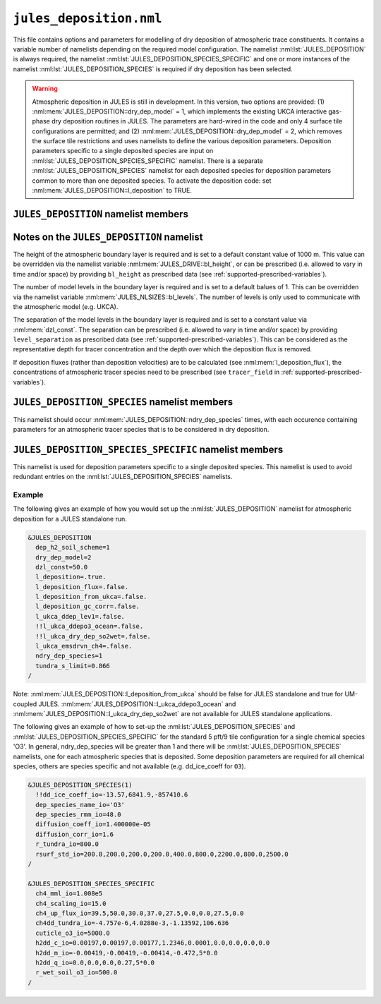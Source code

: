 ``jules_deposition.nml``
=============================


This file contains options and parameters for modelling of dry deposition of atmospheric trace constituents. It contains a variable number of namelists depending on the required model configuration. The namelist :nml:lst:`JULES_DEPOSITION` is always required, the namelist :nml:lst:`JULES_DEPOSITION_SPECIES_SPECIFIC` and one or more instances of the namelist :nml:lst:`JULES_DEPOSITION_SPECIES` is required if dry deposition has been selected.

.. warning::
   Atmospheric deposition in JULES is still in development. In this version, two options are provided: (1) :nml:mem:`JULES_DEPOSITION::dry_dep_model` = 1, which implements the existing UKCA interactive gas-phase dry deposition routines in JULES. The parameters are hard-wired in the code and only 4 surface tile configurations are permitted; and (2) :nml:mem:`JULES_DEPOSITION::dry_dep_model` = 2, which removes the surface tile restrictions and uses namelists to define the various deposition parameters. Deposition parameters specific to a single deposited species are input on :nml:lst:`JULES_DEPOSITION_SPECIES_SPECIFIC` namelist. There is a separate :nml:lst:`JULES_DEPOSITION_SPECIES` namelist for each deposited species for deposition parameters common to more than one deposited species. To activate the deposition code: set :nml:mem:`JULES_DEPOSITION::l_deposition` to TRUE.



``JULES_DEPOSITION`` namelist members
-------------------------------------

.. nml:namelist:: JULES_DEPOSITION


.. nml:member:: l_deposition

   :type: logical
   :default: FALSE

   Switch to activate deposition code in JULES.
   
   TRUE
      Model deposition in JULES.

   FALSE
      Do not model deposition in JULES.

   .. note:: There is now a requirement to specify all surface types in :nml:lst:`JULES_SURFACE_TYPES` (the plant functional types need to be defined, e.g. :nml:mem:`JULES_SURFACE_TYPES::brd_leaf` =1, :nml:mem:`JULES_SURFACE_TYPES::ndl_leaf` =2, :nml:mem:`JULES_SURFACE_TYPES::c3_grass` =3, :nml:mem:`JULES_SURFACE_TYPES::c4_grass` =4, :nml:mem:`JULES_SURFACE_TYPES::shrub` =5 for the 5-pft configuration).


.. nml:group:: Only used if :nml:mem:`l_deposition` = TRUE.


   .. nml:member:: dry_dep_model

      :type: integer
      :permitted: 1, 2
      :default: none

      Choice for model of dry deposition.

      Possible values are:

      1. | Parameterisation based on the interactive dry deposition scheme in the UKCA.
      2. | Parameterisation based on the interactive dry deposition scheme in the UKCA, with the restriction on the allowable surface tile configuration removed.


   .. nml:member:: dep_h2_soil_scheme

      :type: integer
      :permitted: 1, 2
      :default: none

      Choice for scheme for soil uptake of H2 from the atmosphere.

      Possible values are:

      1. | Parameterisation based on Conrad & Seiler uptake scheme in the UKCA.
      2. | Parameterisation based on Paulot et al. scheme.

      Note: The Paulot et al. scheme is currently not available in UM-coupled JULES applications. 


   .. nml:member:: l_deposition_flux

      :type: logical
      :default: FALSE

      Switch for calculation of deposition fluxes as opposed to deposition velocities.

      TRUE
         Calculate deposition fluxes. This requires that the concentrations of atmopsheric tracer species are provided as prescribed data (see :ref:`supported-prescribed-variables`).

      FALSE
         Calculate deposition velocities.


   .. nml:member:: ndry_dep_species

      :type: integer
      :permitted: >= 1 and <= 200 (ndep_species_max)
      :default: none

      Number of species for which dry deposition is calculated.


   .. nml:member:: tundra_s_limit

      :type: real
      :default: none

      Latitude of southern limit of tundra (radians). This is used to alter the calculation of deposition of certain species in the tundra region (actually for all points north of this limit). Only used if the list of species (see :nml:mem:`JULES_DEPOSITION_SPECIES::dep_species_name_io`) includes one or more of 'CO', 'NO2', 'O3', 'PAN', 'PPAN', 'MPAN' or 'ONITU'. 


   .. nml:member:: dzl_const

      :type: real
      :default: none

      Constant value for separation of boundary layer levels (m). All layer thicknesses are set to this value. This is used as a simple way to prescribe the layer thicknesses in standalone mode. This value can be overriden by prescribed data - see :nml:lst:`JULES_PRESCRIBED`. This can be considered as the representative depth for tracer concentration and the depth over which the deposition flux is removed.


   .. nml:member:: l_deposition_from_ukca

      :type: logical
      :default: FALSE

      Switch to determine calling routine for the JULES-based interactive deposition routines.

      TRUE
         Calls the JULES-based deposition routines from the same UKCA routine ukca_chemistry_ctl (or the equivalents: ukca_chemistry_ctl_BE or ukca_chemistry_ctl_col), which is used to call the UKCA-based interactive deposition routines.

      FALSE
         Calls the JULES-based deposition routines from the JULES routine surf_couple_extra.

   .. note:: For JULES standalone applications, the JULES-based deposition routines can only be called from surf_couple_extra() and :nml:mem:`JULES_DEPOSITION::l_deposition_from_ukca` is false and not enabled. For UM-coupled JULES applications, the JULES-based deposition routines can currently only be called from the UKCA and :nml:mem:`JULES_DEPOSITION::l_deposition_from_ukca` should be set to true.


.. nml:group:: (1) Switches that are only available for use in standalone JULES applications.

   .. nml:member:: l_deposition_gc_corr

      :type: logical
      :default: FALSE

      Switch to use stomatal conductances with or without bare soil evaporation.

      TRUE
         Use calculation of stomatal conductance without bare soil evaporation.

      FALSE
         Use calculation of stomatal conductance with bare soil evaporation.


.. nml:group:: (2) For UM-coupled JULES applications, the following switches are set during the run to be equivalent to the corresponding switches in the UKCA (which are set in the UM run_ukca namelist).

   .. nml:member:: l_ukca_ddep_lev1

      :type: logical
      :default: FALSE

      Switch from the UKCA controlling which atmospheric levels in the boundary layer are used for dry deposition. For UM-coupled JULES applications, the UKCA interactive dry deposition switch (l_ukca_intdd in the run_ukca namelist) needs to be true. 

      TRUE
         Deposition occurs only from the lowest level in the atmospheric boundary layer.

      FALSE
         Deposition occurs from all levels within the atmospheric boundary layer.


   .. nml:member:: l_ukca_emsdrvn_ch4

      :type: logical
      :default: FALSE

      Switch from the UKCA in which the UKCA chemistry scheme uses methane (CH\ :sub:`4`) emissions instead of prescribed CH\ :sub:`4` surface mole fractions.

      TRUE
         UKCA chemistry scheme uses methane (CH\ :sub:`4`) emissions.

      FALSE
         UKCA chemistry scheme uses prescribed CH\ :sub:`4` surface mole fractions.


.. nml:group:: (3) Switches that are only available for UM-coupled JULES applications. The following switches are set during the run to be equivalent to the corresponding switches in the UKCA (which are set in the UM run_ukca namelist).

   .. nml:member:: l_ukca_ddepo3_ocean

      :type: logical
      :default: FALSE

      Switch from the UKCA to use a mechanistic calculation for deposition of ozone to the ocean from Luhar et al. (2018).

      TRUE
         Use the mechanistic calculation of Luhar et al. (2018).

      FALSE
         Use the surface resistance term for water provided in rsurf_std_io.


   .. nml:member:: l_ukca_dry_dep_so2wet

      :type: logical
      :default: FALSE

      Switch from the UKCA to account for surface wetness in the dry deposition for SO\ :sub:`2`. The calculation uses the parameterisation in Erisman, Pul and Wyers (1994).

      TRUE
         Account for surface wetness in the dry deposition for SO\ :sub:`2`.

      FALSE
         Do not account for surface wetness in the dry deposition for SO\ :sub:`2`.


Notes on the ``JULES_DEPOSITION`` namelist
------------------------------------------

The height of the atmospheric boundary layer is required and is set to a default constant value of 1000 m. This value can be overridden via the namelist variable :nml:mem:`JULES_DRIVE::bl_height`, or can be prescribed (i.e. allowed to vary in time and/or space) by providing ``bl_height`` as prescribed data (see :ref:`supported-prescribed-variables`).

The number of model levels in the boundary layer is required and is set to a default balues of 1. This can be overridden via the namelist variable :nml:mem:`JULES_NLSIZES::bl_levels`. The number of levels is only used to communicate with the atmospheric model (e.g. UKCA).

The separation of the model levels in the boundary layer is required and is set to a constant value via :nml:mem:`dzl_const`. The separation can be prescribed (i.e. allowed to vary in time and/or space) by providing ``level_separation`` as prescribed data (see :ref:`supported-prescribed-variables`). This can be considered as the representative depth for tracer concentration and the depth over which the deposition flux is removed.

If deposition fluxes (rather than deposition velocities) are to be calculated (see :nml:mem:`l_deposition_flux`), the concentrations of atmospheric tracer species need to be prescribed (see ``tracer_field`` in :ref:`supported-prescribed-variables`).


``JULES_DEPOSITION_SPECIES`` namelist members
---------------------------------------------

.. nml:namelist:: JULES_DEPOSITION_SPECIES

This namelist should occur :nml:mem:`JULES_DEPOSITION::ndry_dep_species` times, with each occurence containing parameters for an atmospheric tracer species that is to be considered in dry deposition.

.. nml:member:: dep_species_name_io

   :type: character
   :default: none

   Name of an atmospheric tracer species to be included in deposition modelling.


.. nml:member:: dep_species_rmm_io

   :type: real
   :default: none

   Relative molecular mass (g mol\ :sup:`-1`), as used in the UKCA. It is used in the calculation of the quasi-laminar resistance term (R\ :sub:`b`), if no diffusion coefficient is provided.


.. nml:member:: diffusion_coeff_io

   :type: real
   :default: none

   Diffusion coefficient (m\ :sup:`-2` s\ :sup:`-1`).

   .. note:: If there is no measured value of the diffusion coefficient for any chemical species in the chemical mechanism, the diffusion coefficient for those species should be set to -1.0. This will be used to indicate that the diffusion coefficient will be calculated from the diffusion coefficient of water and the relative molecular masses of water and the chemical species.


.. nml:member:: rsurf_std_io

   :type: real(ntype)
   :default: none

   Standard value of surface resistance for each surface type (s m\ :sup:`-1`).


.. nml:group:: Only used if :nml:mem:`dep_species_name_io` = ``NO2``, ``O3``, ``PAN``, ``PPAN``, ``MPAN`` or ``ONITU``. Values provided for other species will be ignored.

   .. nml:member:: diffusion_corr_io

      :type: real
      :default: none

      Diffusion correction factor for stomatal resistance, accounting for the different diffusivities of water and other species (dimensionless).


.. nml:group:: Only used if :nml:mem:`dep_species_name_io` = ``CO``, ``NO2``, ``O3``, ``PAN``, ``PPAN``, ``MPAN`` or ``ONITU``. Values provided for other species will be ignored.

   .. nml:member:: r_tundra_io

      :type: real
      :default: none

      Surface resistance used in tundra region (s m\ :sup:`-1`).


.. nml:group:: Only used if :nml:mem:`dep_species_name_io` = ``HNO3``, ``HONO2``, ``ISON`` and if :nml:mem:`JULES_TEMP_FIXES::l_fix_improve_drydep` = true, also for ``HCl``, ``HOCl``, ``HBr`` or ``HOBr``.

   .. nml:member:: dd_ice_coeff_io

      :type: real(3)
      :default: none

      Coefficients in quadratic function relating dry deposition over ice to temperature.


``JULES_DEPOSITION_SPECIES_SPECIFIC`` namelist members
------------------------------------------------------

.. nml:namelist:: JULES_DEPOSITION_SPECIES_SPECIFIC

This namelist is used for deposition parameters specific to a single deposited species. This namelist is used to avoid redundant entries on the :nml:lst:`JULES_DEPOSITION_SPECIES` namelists.

.. nml:group:: Deposition parameters specific to :nml:mem:`JULES_DEPOSITION_SPECIES::dep_species_name_io` = ``CH4``.

   .. nml:member:: ch4_scaling_io

      :type: real
      :default: none

      Scaling applied to methane soil uptake (dimensionless). (Originally this was used to match the value from the IPCC Third Assessment Report.)


   .. nml:member:: ch4_mml_io

      :type: real
      :default: none

      Factor used in UKCA to convert the methane soil uptake flux in (\ |mu|\ g m\ :sup:`-2` h\ :sup:`-1`) to a dry dep velocity (in m s\ :sup:`-1`). The current value of ch4_mml_io = 3600.0 * 0.016 * 1.0 x 10\ :sup:`9` * 1.75 x 10\ :sup:`-6` = 1.008 x 10\ :sup:`5`, where 0.016 is the relative molecular mass of methane (kg), 1.0 x 10\ :sup:`9` converts \ |mu|\ g to kg, and 1.75 x 10\ :sup:`-6` ppmv is the assumed mean global atmospheric volume mixing ratio of methane.


   .. nml:member:: ch4dd_tundra_io

      :type: real(4)
      :default: none

      Coefficients of cubic polynomial relating methane loss for tundra to temperature. Flux is in units of \ |mu|\ g (CH\ :sub:`4`) m\ :sup:`-2` s\ :sup:`-1`.


   .. nml:member:: ch4_up_flux_io

      :type: real(ntype)
      :default: none

      Value of uptake flux for methane for each surface type (\ |mu|\ g (CH\ :sub:`4`) m\ :sup:`-2` s\ :sup:`-1`).


.. nml:group:: Deposition parameters specific to :nml:mem:`JULES_DEPOSITION_SPECIES::dep_species_name_io` = ``H2``.


   .. nml:member:: h2dd_c_io

      :type: real(ntype)
      :default: none

      Constant in quadratic function relating hydrogen deposition to soil moisture (s m\ :sup:`-1`).


   .. nml:member:: h2dd_m_io

      :type: real(ntype)
      :default: none

      Coefficient of first order term in quadratic function relating hydrogen deposition to soil moisture (s m\ :sup:`-1`).


   .. nml:member:: h2dd_q_io

      :type: real(ntype)
      :default: none

      Coefficient of second order term in quadratic function relating hydrogen deposition to soil moisture (s m\ :sup:`-1`).


.. nml:group:: Deposition parameters specific to :nml:mem:`JULES_DEPOSITION_SPECIES::dep_species_name_io` = ``O3``.


   .. nml:member:: cuticle_o3_io

      :type: real
      :default: none

      Constant for calculation of cuticular resistance for ozone (s m\ :sup:`-1`).


   .. nml:member:: r_wet_soil_o3_io

      :type: real
      :default: none

      Wet soil surface resistance for ozone (s m\ :sup:`-1`).


Example
~~~~~~~

The following gives an example of how you would set up the :nml:lst:`JULES_DEPOSITION` namelist for atmospheric deposition for a JULES standalone run.

.. code-block::

    &JULES_DEPOSITION
      dep_h2_soil_scheme=1
      dry_dep_model=2
      dzl_const=50.0
      l_deposition=.true.
      l_deposition_flux=.false.
      l_deposition_from_ukca=.false.
      l_deposition_gc_corr=.false.
      l_ukca_ddep_lev1=.false.
      !!l_ukca_ddepo3_ocean=.false.
      !!l_ukca_dry_dep_so2wet=.false.
      l_ukca_emsdrvn_ch4=.false.
      ndry_dep_species=1
      tundra_s_limit=0.866
    /

Note: :nml:mem:`JULES_DEPOSITION::l_deposition_from_ukca` should be false for JULES standalone and true for UM-coupled JULES. :nml:mem:`JULES_DEPOSITION::l_ukca_ddepo3_ocean` and :nml:mem:`JULES_DEPOSITION::l_ukca_dry_dep_so2wet` are not available for JULES standalone applications.

The following gives an example of how to set-up the :nml:lst:`JULES_DEPOSITION_SPECIES` and :nml:lst:`JULES_DEPOSITION_SPECIES_SPECIFIC` for the standard 5 pft/9 tile configuration for a single chemical species 'O3'. In general, ndry_dep_species will be greater than 1 and there will be :nml:lst:`JULES_DEPOSITION_SPECIES` namelists, one for each atmospheric species that is deposited. Some deposition parameters are required for all chemical species, others are species specific and not available (e.g. dd_ice_coeff for ``O3``).

.. code-block::

    &JULES_DEPOSITION_SPECIES(1)
      !!dd_ice_coeff_io=-13.57,6841.9,-857410.6
      dep_species_name_io='O3'
      dep_species_rmm_io=48.0
      diffusion_coeff_io=1.400000e-05
      diffusion_corr_io=1.6
      r_tundra_io=800.0
      rsurf_std_io=200.0,200.0,200.0,200.0,400.0,800.0,2200.0,800.0,2500.0
    /

    &JULES_DEPOSITION_SPECIES_SPECIFIC
      ch4_mml_io=1.008e5
      ch4_scaling_io=15.0
      ch4_up_flux_io=39.5,50.0,30.0,37.0,27.5,0.0,0.0,27.5,0.0
      ch4dd_tundra_io=-4.757e-6,4.0288e-3,-1.13592,106.636
      cuticle_o3_io=5000.0
      h2dd_c_io=0.00197,0.00197,0.00177,1.2346,0.0001,0.0,0.0,0.0,0.0
      h2dd_m_io=-0.00419,-0.00419,-0.00414,-0.472,5*0.0
      h2dd_q_io=0.0,0.0,0.0,0.27,5*0.0
      r_wet_soil_o3_io=500.0
    /

.. |mu| unicode:: &#x03BC; .. u
